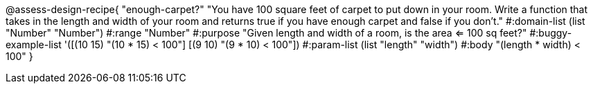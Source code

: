 @assess-design-recipe{
  "enough-carpet?"
    "You have 100 square feet of carpet to put down in your room.
    Write a function that takes in the length and width of your
    room and returns true if you have enough carpet and false if
    you don't."
#:domain-list (list "Number" "Number")
#:range "Number"
#:purpose "Given length and width of a room, is the area <= 100
sq feet?"
#:buggy-example-list
'([(10 15) "(10 * 15) < 100"]
  [(9 10)  "(9 * 10) < 100"])
#:param-list (list "length" "width")
#:body "(length * width) < 100"
} 
